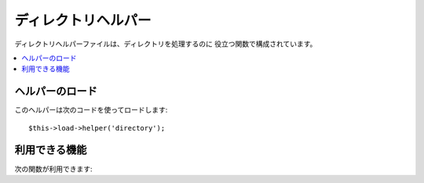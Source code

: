 ####################
ディレクトリヘルパー
####################

ディレクトリヘルパーファイルは、ディレクトリを処理するのに
役立つ関数で構成されています。

.. contents::
  :local:

.. raw:: html

  <div class="custom-index container"></div>

ヘルパーのロード
================

このヘルパーは次のコードを使ってロードします:

::

	$this->load->helper('directory');

利用できる機能
==============

次の関数が利用できます:


.. php:function:: directory_map($source_dir[, $directory_depth = 0[, $hidden = FALSE]])

	:param	string	$source_dir: ソースディレクトリのパス
	:param	int	$directory_depth: 横断するディレクトリの深さ（0 = 全てのディレクトリを再帰的に行う、 1 = 現在のディレクトリ、その他）
	:param	bool	$hidden: 隠しディレクトリを含めるかどうか
	:returns:	ファイルの配列
	:rtype:	array

	例::

		$map = directory_map('./mydirectory/');

	.. note:: パスは、index.php ファイルからの相対パスになります。


	ディレクトリに含まれるサブフォルダも同様にマップされます。 第2引数
	（integer）で再帰的にマップされる階層を指定出来ます。1を指定すると
	最上位階層のディレクトリのみマッピングされます。::

		$map = directory_map('./mydirectory/', 1);

	デフォルトでは、戻り値の配列に隠しファイルは含まれません。
	この動作をオーバーライドするには、第3引数に true（ブール値）を指定します::

		$map = directory_map('./mydirectory/', FALSE, TRUE);

	各フォルダ名は、配列の添字になり、それらは、数字のインデックスがつけられた
	ファイルを含みます。 以下は、典型的な配列の例です::

		Array (
			[libraries] => Array
				(
					[0] => benchmark.html
					[1] => config.html
					["database/"] => Array
						(
							[0] => query_builder.html
							[1] => binds.html
							[2] => configuration.html
							[3] => connecting.html
							[4] => examples.html
							[5] => fields.html
							[6] => index.html
							[7] => queries.html
						)
					[2] => email.html
					[3] => file_uploading.html
					[4] => image_lib.html
					[5] => input.html
					[6] => language.html
					[7] => loader.html
					[8] => pagination.html
					[9] => uri.html
				)